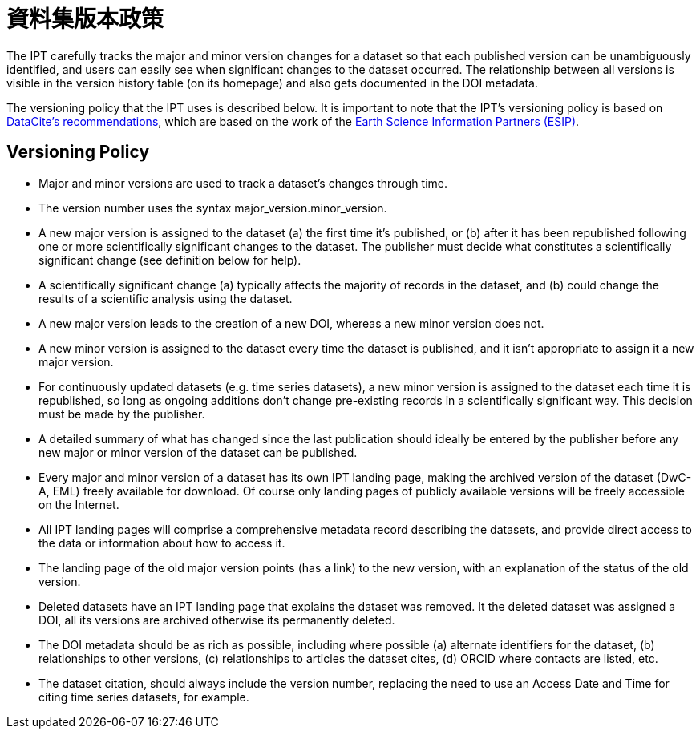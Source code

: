 = 資料集版本政策

The IPT carefully tracks the major and minor version changes for a dataset so that each published version can be unambiguously identified, and users can easily see when significant changes to the dataset occurred. The relationship between all versions is visible in the version history table (on its homepage) and also gets documented in the DOI metadata.

The versioning policy that the IPT uses is described below. It is important to note that the IPT’s versioning policy is based on http://schema.datacite.org/[DataCite's recommendations], which are based on the work of the http://wiki.esipfed.org/index.php/Interagency_Data_Stewardship/Citations/provider_guidelines#Note_on_Versioning_and_Locators[Earth Science Information Partners (ESIP)].

== Versioning Policy

* Major and minor versions are used to track a dataset's changes through time.
* The version number uses the syntax major_version.minor_version.
* A new major version is assigned to the dataset (a) the first time it’s published, or (b) after it has been republished following one or more scientifically significant changes to the dataset. The publisher must decide what constitutes a scientifically significant change (see definition below for help).
* A scientifically significant change (a) typically affects the majority of records in the dataset, and (b) could change the results of a scientific analysis using the dataset.
* A new major version leads to the creation of a new DOI, whereas a new minor version does not.
* A new minor version is assigned to the dataset every time the dataset is published, and it isn’t appropriate to assign it a new major version.
* For continuously updated datasets (e.g. time series datasets), a new minor version is assigned to the dataset each time it is republished, so long as ongoing additions don’t change pre-existing records in a scientifically significant way. This decision must be made by the publisher.
* A detailed summary of what has changed since the last publication should ideally be entered by the publisher before any new major or minor version of the dataset can be published.
* Every major and minor version of a dataset has its own IPT landing page, making the archived version of the dataset (DwC-A, EML) freely available for download. Of course only landing pages of publicly available versions will be freely accessible on the Internet.
* All IPT landing pages will comprise a comprehensive metadata record describing the datasets, and provide direct access to the data or information about how to access it.
* The landing page of the old major version points (has a link) to the new version, with an explanation of the status of the old version.
* Deleted datasets have an IPT landing page that explains the dataset was removed. It the deleted dataset was assigned a DOI, all its versions are archived otherwise its permanently deleted.
* The DOI metadata should be as rich as possible, including where possible (a) alternate identifiers for the dataset, (b) relationships to other versions, (c) relationships to articles the dataset cites, (d) ORCID where contacts are listed, etc.
* The dataset citation, should always include the version number, replacing the need to use an Access Date and Time for citing time series datasets, for example.
